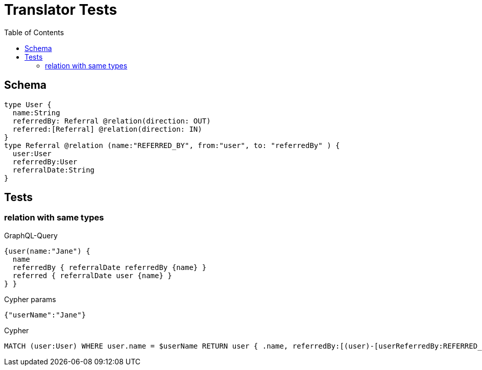 :toc:

= Translator Tests

== Schema

[source,graphql,schema=true]
----
type User {
  name:String
  referredBy: Referral @relation(direction: OUT)
  referred:[Referral] @relation(direction: IN)
}
type Referral @relation (name:"REFERRED_BY", from:"user", to: "referredBy" ) {
  user:User
  referredBy:User
  referralDate:String
}
----

== Tests

=== relation with same types

.GraphQL-Query
[source,graphql]
----
{user(name:"Jane") {
  name
  referredBy { referralDate referredBy {name} }
  referred { referralDate user {name} }
} }
----

.Cypher params
[source,json]
----
{"userName":"Jane"}
----

.Cypher
[source,cypher]
----
MATCH (user:User) WHERE user.name = $userName RETURN user { .name, referredBy:[(user)-[userReferredBy:REFERRED_BY]->(userReferredByReferredBy:User) | userReferredBy { .referralDate, referredBy:userReferredByReferredBy { .name } }][0], referred:[(user)<-[userReferred:REFERRED_BY]-(userReferredUser:User) | userReferred { .referralDate, user:userReferredUser { .name } }] } AS user
----
